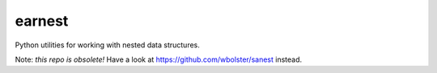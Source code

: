 =======
earnest
=======

Python utilities for working with nested data structures.

Note: *this repo is obsolete!* Have a look at https://github.com/wbolster/sanest instead.
